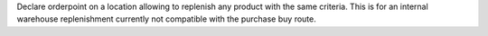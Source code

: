 Declare orderpoint on a location allowing to replenish any product with the same criteria.
This is for an internal warehouse replenishment currently not compatible with the purchase buy route.
